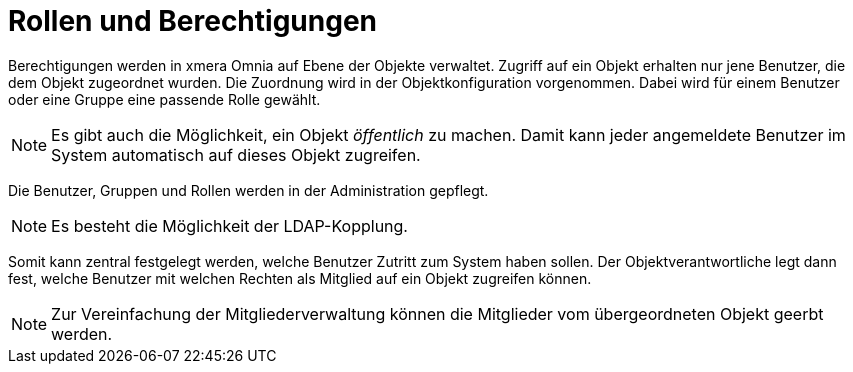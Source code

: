 = Rollen und Berechtigungen

Berechtigungen werden in xmera Omnia auf Ebene der Objekte verwaltet. Zugriff auf ein Objekt erhalten nur jene Benutzer, die dem Objekt zugeordnet wurden. Die Zuordnung wird in der Objektkonfiguration vorgenommen. Dabei wird für einem Benutzer oder eine Gruppe eine passende Rolle gewählt.

[NOTE]
Es gibt auch die Möglichkeit, ein Objekt _öffentlich_ zu machen. Damit kann jeder angemeldete Benutzer im System automatisch auf dieses Objekt zugreifen.

Die Benutzer, Gruppen und Rollen werden in der Administration gepflegt.

[NOTE]
Es besteht die Möglichkeit der LDAP-Kopplung.

Somit kann zentral festgelegt werden, welche Benutzer Zutritt zum System haben sollen. Der Objektverantwortliche legt dann fest, welche Benutzer mit welchen Rechten als Mitglied auf ein Objekt zugreifen können.

[NOTE]
Zur Vereinfachung der Mitgliederverwaltung können die Mitglieder vom übergeordneten Objekt geerbt werden.
